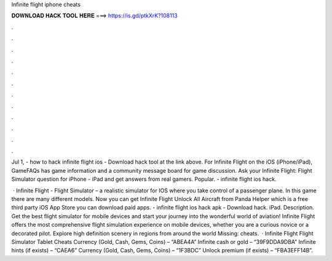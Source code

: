 Infinite flight iphone cheats



𝐃𝐎𝐖𝐍𝐋𝐎𝐀𝐃 𝐇𝐀𝐂𝐊 𝐓𝐎𝐎𝐋 𝐇𝐄𝐑𝐄 ===> https://is.gd/ptkXrK?108113



.



.



.



.



.



.



.



.



.



.



.



.

Jul 1, - how to hack infinite flight ios - Download hack tool at the link above. For Infinite Flight on the iOS (iPhone/iPad), GameFAQs has game information and a community message board for game discussion. Ask your Infinite Flight: Flight Simulator question for iPhone - iPad and get answers from real gamers. Popular. - infinite flight ios hack.

 · Infinite Flight - Flight Simulator – a realistic simulator for IOS where you take control of a passenger plane. In this game there are many different models. Now you can get Infinite Flight Unlock All Aircraft from Panda Helper which is a free third party iOS App Store you can download paid apps. - infinite flight ios hack apk - Download hack. iPad. Description. Get the best flight simulator for mobile devices and start your journey into the wonderful world of aviation! Infinite Flight offers the most comprehensive flight simulation experience on mobile devices, whether you are a curious novice or a decorated pilot. Explore high definition scenery in regions from around the world Missing: cheats.  · Infinite Flight Flight Simulator Tablet Cheats Currency (Gold, Cash, Gems, Coins) – “ABEA4A” Infinite cash or gold – “39F9DDA9DBA” Infinite hints (if exists) – “CAEA6” Currency (Gold, Cash, Gems, Coins) – “1F3BDC” Unlock premium (if exists) – “FBA3EFF14B”.
